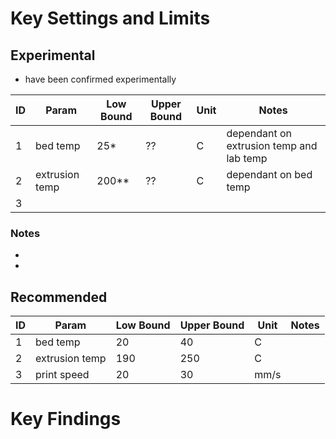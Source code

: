 * Key Settings and Limits

** Experimental
- have been confirmed experimentally
  
| ID | Param          | Low Bound | Upper Bound | Unit | Notes                                    |
|----+----------------+-----------+-------------+------+------------------------------------------|
|  1 | bed temp       | 25*       | ??          | C    | dependant on extrusion temp and lab temp |
|  2 | extrusion temp | 200**     | ??          | C    | dependant on bed temp                    |
|  3 |                |           |             |      |                                          |

*** Notes
- * adherance deteriorates below 240C extrusion temp
- ** nozzle temps above 240C will always adhere

** Recommended

| ID | Param          | Low Bound | Upper Bound | Unit | Notes |
|----+----------------+-----------+-------------+------+-------|
|  1 | bed temp       |        20 |          40 | C    |       |
|  2 | extrusion temp |       190 |         250 | C    |       |
|  3 | print speed    |        20 |          30 | mm/s |       |

* Key Findings
